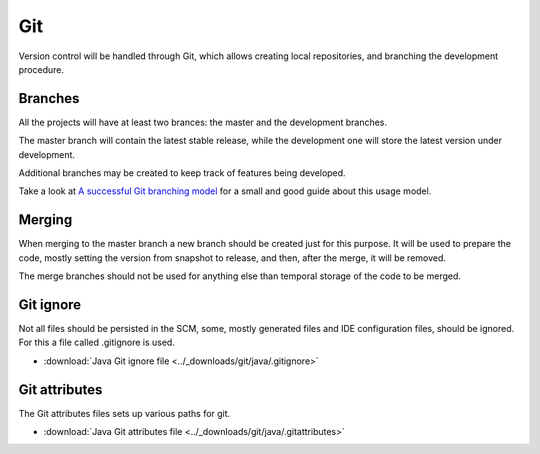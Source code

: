 ===
Git
===

Version control will be handled through Git, which allows creating local
repositories, and branching the development procedure.

Branches
========

All the projects will have at least two brances: the master and the development
branches.

The master branch will contain the latest stable release, while the development
one will store the latest version under development.

Additional branches may be created to keep track of features being developed.

Take a look at `A successful Git branching model`_ for a small and good guide
about this usage model.

Merging
=======

When merging to the master branch a new branch should be created just for this
purpose. It will be used to prepare the code, mostly setting the version
from snapshot to release, and then, after the merge, it will be removed.

The merge branches should not be used for anything else than temporal storage
of the code to be merged.

Git ignore
==========

Not all files should be persisted in the SCM, some, mostly generated files and
IDE configuration files, should be ignored. For this a file called .gitignore is
used.

- :download:`Java Git ignore file <../_downloads/git/java/.gitignore>`

Git attributes
==============

The Git attributes files sets up various paths for git.

- :download:`Java Git attributes file <../_downloads/git/java/.gitattributes>`


.. _A successful Git branching model: https://travis-ci.org/

